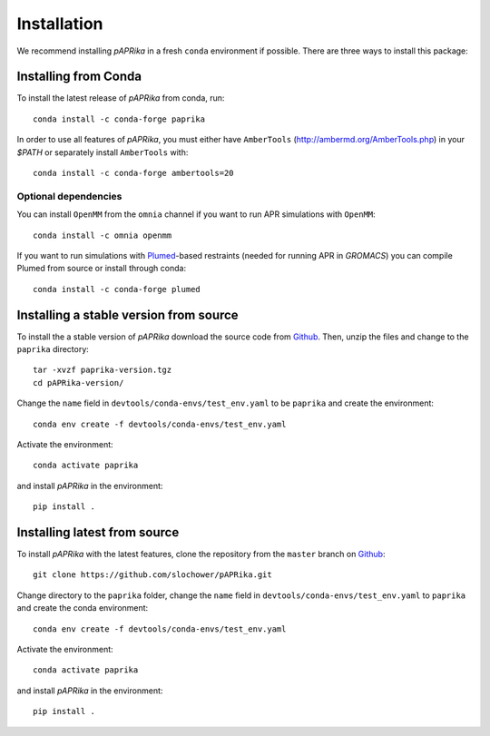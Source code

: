 ************
Installation
************

We recommend installing *pAPRika* in a fresh ``conda`` environment if possible. There are three ways to install this package:

Installing from Conda
---------------------

To install the latest release of *pAPRika* from conda, run::

    conda install -c conda-forge paprika

In order to use all features of *pAPRika*, you must either have ``AmberTools`` (http://ambermd.org/AmberTools.php) in your `$PATH` or separately install ``AmberTools`` with::

    conda install -c conda-forge ambertools=20

Optional dependencies
^^^^^^^^^^^^^^^^^^^^^
You can install ``OpenMM`` from the ``omnia`` channel if you want to run APR simulations with ``OpenMM``::

    conda install -c omnia openmm

If you want to run simulations with `Plumed <https://www.plumed.org/>`_-based restraints (needed for running APR in `GROMACS`) you can compile Plumed from source or install through conda::

    conda install -c conda-forge plumed

Installing a stable version from source
---------------------------------------

To install the a stable version of *pAPRika* download the source code from `Github <https://github.com/slochower/pAPRika/releases>`_.
Then, unzip the files and change to the ``paprika`` directory::

    tar -xvzf paprika-version.tgz
    cd pAPRika-version/

Change the ``name`` field in ``devtools/conda-envs/test_env.yaml`` to be ``paprika`` and create the environment::

    conda env create -f devtools/conda-envs/test_env.yaml

Activate the environment::

    conda activate paprika

and install *pAPRika* in the environment::

    pip install .



Installing latest from source
-----------------------------

To install *pAPRika* with the latest features, clone the repository from the ``master`` branch on `Github <https://github.com/slochower/pAPRika>`_::

    git clone https://github.com/slochower/pAPRika.git

Change directory to the ``paprika`` folder, change the ``name`` field in ``devtools/conda-envs/test_env.yaml`` to ``paprika`` and create the conda environment::

    conda env create -f devtools/conda-envs/test_env.yaml

Activate the environment::

    conda activate paprika

and install *pAPRika* in the environment::

    pip install .

